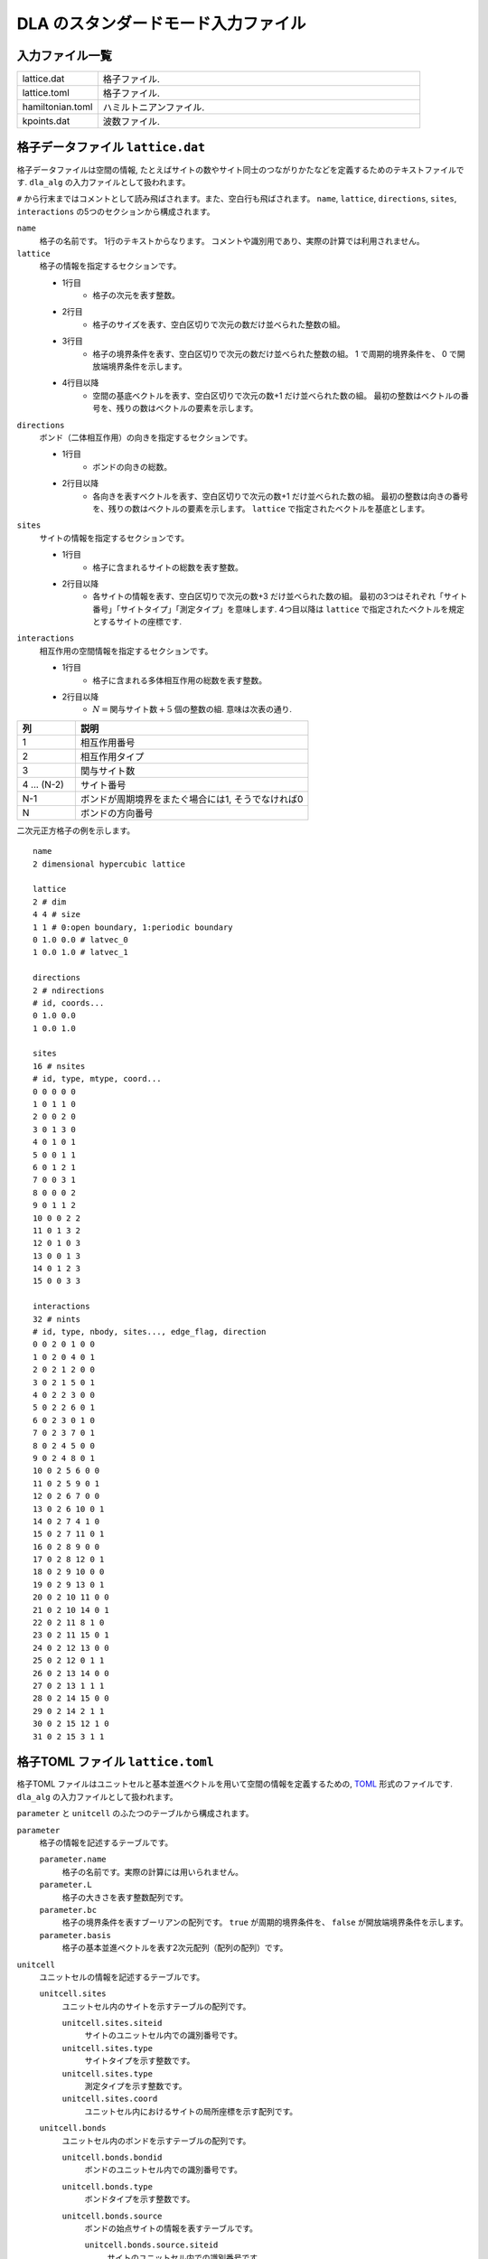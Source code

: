 .. highlight:: none

DLA のスタンダードモード入力ファイル
======================================

入力ファイル一覧
************************

.. csv-table::
    :header-rows: 0
    :widths: 1,4

    lattice.dat, "格子ファイル."
    lattice.toml, "格子ファイル."
    hamiltonian.toml, "ハミルトニアンファイル."
    kpoints.dat, "波数ファイル."


.. _lattice_data_file:

格子データファイル ``lattice.dat``
**************************************
格子データファイルは空間の情報, たとえばサイトの数やサイト同士のつながりかたなどを定義するためのテキストファイルです.
``dla_alg`` の入力ファイルとして扱われます。

``#`` から行末まではコメントとして読み飛ばされます。また、空白行も飛ばされます。
``name``, ``lattice``, ``directions``, ``sites``, ``interactions`` の5つのセクションから構成されます。

``name``
   格子の名前です。 1行のテキストからなります。 コメントや識別用であり、実際の計算では利用されません。

``lattice``
   格子の情報を指定するセクションです。

   - 1行目
      - 格子の次元を表す整数。
   - 2行目
      - 格子のサイズを表す、空白区切りで次元の数だけ並べられた整数の組。
   - 3行目
      - 格子の境界条件を表す、空白区切りで次元の数だけ並べられた整数の組。
        1 で周期的境界条件を、 0 で開放端境界条件を示します。
   - 4行目以降
      - 空間の基底ベクトルを表す、空白区切りで次元の数+1 だけ並べられた数の組。
        最初の整数はベクトルの番号を、残りの数はベクトルの要素を示します。

``directions``
   ボンド（二体相互作用）の向きを指定するセクションです。

   - 1行目
      - ボンドの向きの総数。
   - 2行目以降
      - 各向きを表すベクトルを表す、空白区切りで次元の数+1 だけ並べられた数の組。
        最初の整数は向きの番号を、残りの数はベクトルの要素を示します。
        ``lattice`` で指定されたベクトルを基底とします。

``sites``
   サイトの情報を指定するセクションです。

   - 1行目
      - 格子に含まれるサイトの総数を表す整数。
   - 2行目以降
      - 各サイトの情報を表す、空白区切りで次元の数+3 だけ並べられた数の組。
        最初の3つはそれぞれ「サイト番号」「サイトタイプ」「測定タイプ」を意味します.
        4つ目以降は ``lattice`` で指定されたベクトルを規定とするサイトの座標です.

``interactions``
   相互作用の空間情報を指定するセクションです。

   - 1行目
      - 格子に含まれる多体相互作用の総数を表す整数。
   - 2行目以降
      - :math:`N = \text{関与サイト数} + 5` 個の整数の組. 意味は次表の通り.


.. csv-table::
    :header-rows: 1
    :widths: 1,4

    列, 説明
    1, 相互作用番号
    2, 相互作用タイプ
    3, 関与サイト数
    4 ... (N-2), サイト番号
    N-1, "ボンドが周期境界をまたぐ場合には1, そうでなければ0"
    N, ボンドの方向番号


二次元正方格子の例を示します。 ::

   name
   2 dimensional hypercubic lattice

   lattice
   2 # dim
   4 4 # size
   1 1 # 0:open boundary, 1:periodic boundary
   0 1.0 0.0 # latvec_0
   1 0.0 1.0 # latvec_1

   directions
   2 # ndirections
   # id, coords...
   0 1.0 0.0 
   1 0.0 1.0 

   sites
   16 # nsites
   # id, type, mtype, coord...
   0 0 0 0 0
   1 0 1 1 0
   2 0 0 2 0
   3 0 1 3 0
   4 0 1 0 1
   5 0 0 1 1
   6 0 1 2 1
   7 0 0 3 1
   8 0 0 0 2
   9 0 1 1 2
   10 0 0 2 2
   11 0 1 3 2
   12 0 1 0 3
   13 0 0 1 3
   14 0 1 2 3
   15 0 0 3 3

   interactions
   32 # nints
   # id, type, nbody, sites..., edge_flag, direction
   0 0 2 0 1 0 0
   1 0 2 0 4 0 1
   2 0 2 1 2 0 0
   3 0 2 1 5 0 1
   4 0 2 2 3 0 0
   5 0 2 2 6 0 1
   6 0 2 3 0 1 0
   7 0 2 3 7 0 1
   8 0 2 4 5 0 0
   9 0 2 4 8 0 1
   10 0 2 5 6 0 0
   11 0 2 5 9 0 1
   12 0 2 6 7 0 0
   13 0 2 6 10 0 1
   14 0 2 7 4 1 0
   15 0 2 7 11 0 1
   16 0 2 8 9 0 0
   17 0 2 8 12 0 1
   18 0 2 9 10 0 0
   19 0 2 9 13 0 1
   20 0 2 10 11 0 0
   21 0 2 10 14 0 1
   22 0 2 11 8 1 0
   23 0 2 11 15 0 1
   24 0 2 12 13 0 0
   25 0 2 12 0 1 1
   26 0 2 13 14 0 0
   27 0 2 13 1 1 1
   28 0 2 14 15 0 0
   29 0 2 14 2 1 1
   30 0 2 15 12 1 0
   31 0 2 15 3 1 1

格子TOML ファイル ``lattice.toml``
*************************************
格子TOML ファイルはユニットセルと基本並進ベクトルを用いて空間の情報を定義するための, 
`TOML`_ 形式のファイルです.
``dla_alg`` の入力ファイルとして扱われます。

``parameter`` と ``unitcell`` のふたつのテーブルから構成されます。

``parameter``
   格子の情報を記述するテーブルです。

   ``parameter.name``
      格子の名前です。実際の計算には用いられません。

   ``parameter.L``
      格子の大きさを表す整数配列です。

   ``parameter.bc``
      格子の境界条件を表すブーリアンの配列です。
      ``true`` が周期的境界条件を、 ``false`` が開放端境界条件を示します。

   ``parameter.basis``
      格子の基本並進ベクトルを表す2次元配列（配列の配列）です。

``unitcell``
   ユニットセルの情報を記述するテーブルです。

   ``unitcell.sites``
      ユニットセル内のサイトを示すテーブルの配列です。

      ``unitcell.sites.siteid``
         サイトのユニットセル内での識別番号です。

      ``unitcell.sites.type``
         サイトタイプを示す整数です。

      ``unitcell.sites.type``
         測定タイプを示す整数です。

      ``unitcell.sites.coord``
         ユニットセル内におけるサイトの局所座標を示す配列です。

   ``unitcell.bonds``
      ユニットセル内のボンドを示すテーブルの配列です。

      ``unitcell.bonds.bondid``
         ボンドのユニットセル内での識別番号です。

      ``unitcell.bonds.type``
         ボンドタイプを示す整数です。

      ``unitcell.bonds.source``
         ボンドの始点サイトの情報を表すテーブルです。

         ``unitcell.bonds.source.siteid``
            サイトのユニットセル内での識別番号です。

      ``unitcell.bonds.target``
         ボンドの終点サイトの情報を表すテーブルです。

         ``unitcell.bonds.target.siteid``
            サイトのユニットセル内での識別番号です。

         ``unitcell.bonds.target.offset``
            始点サイトの属するユニットセルから見た、
            終点サイトの属するユニットセルの相対座標です。


二次元正方格子の例を示します.
::

   [parameter]
   name = "square lattice"
   dim = 2
   L = [4,4]
   bc = [true, true]
   basis = [[1,0], [0,1]]

   [unitcell]

   [[unitcell.sites]]
   siteid = 0
   type = 0
   mtype = 0
   coord = [0,0]

   [[unitcell.bonds]]
   bondid = 0
   type = 0
   source = { siteid = 0 }
   target = { siteid = 0, offset = [1,0] }
   [[unitcell.bonds]]
   bondid = 1
   type = 0
   source = { siteid = 0 }
   target = { siteid = 0, offset = [0,1] }





.. _hamiltonian_file:

ハミルトニアン定義ファイル ``hamiltonian.toml``
***************************************************
ハミルトニアン定義ファイルは局所ハミルトニアン, 例えばボンドハミルトニアン, を指定する,
`TOML`_ 形式で記述されるテキストファイルです.
``dla_alg`` の入力として, アルゴリズム定義ファイルを作成するために用いる補助入力ファイルとなっています.
ハイゼンベルグ模型などのよく用いられる模型については,  
補助ツール ``dla_hamgen`` が用意されています.

``name``
   ハミルトニアンの名前です。シミュレーション中で使われることはありません。

``sites``
   サイトハミルトニアンの情報を記述するテーブルの配列です。

   ``sites.id``
      サイトタイプを示す整数です。

   ``sites.N``
      局所自由度が取りうる状態の数を示す整数です。
      例えば :math:`S=1/2` スピンでは 2 です。

   ``sites.elements``
      サイトハミルトニアンの行列要素を示すテーブルの配列です。

      ``sites.elements.istate``
         ハミルトニアンが作用する前の状態番号です。

      ``sites.elements.fstate``
         ハミルトニアンが作用した後の状態番号です。

      ``sites.elements.value``
         ハミルトニアンの行列要素の値です。

   ``sites.sources``
      ワームを導入するためのソースハミルトニアンの行列要素を示すテーブルの配列です。

      ``sites.sources.istate``
         ハミルトニアンが作用する前の状態番号です。

      ``sites.sources.fstate``
         ハミルトニアンが作用した後の状態番号です。

      ``sites.sources.value``
         ハミルトニアンの行列要素の値です。

``interactions``
   多体相互作用の情報を記述するテーブルの配列です。

   ``interactions.id``
      相互作用タイプを示す整数です。

   ``interactions.nbody``
      相互作用に関与するサイトの数を示す整数です。

   ``interactions.N``
      相互作用に関与するサイトそれぞれで局所自由度が取りうる状態の数です。

   ``interactions.elements``
      相互作用ハミルトニアンの行列要素を記述するテーブルの配列です。

      ``interactions.elements.istate``
         相互作用ハミルトニアンが作用する前のサイトの状態を指定する整数の配列です。

      ``interactions.elements.fstate``
         相互作用ハミルトニアンが作用した後のサイトの状態を指定する整数の配列です。

      ``interactions.elements.value``
         相互作用ハミルトニアンの行列要素の値です。

:math:`S=1/2` 反強磁性ハイゼンベルグ模型の例を示します。 ::

   name = "S=1/2 XXZ model"
   [[sites]]
   id = 0
   N = 2
   [[sites.elements]]
   istate = [ 0,]
   fstate = [ 0,]
   value = 0.5

   [[sites.elements]]
   istate = [ 1,]
   fstate = [ 1,]
   value = -0.5

   [[sites.sources]]
   istate = [ 0,]
   fstate = [ 1,]
   value = 0.5

   [[sites.sources]]
   istate = [ 1,]
   fstate = [ 0,]
   value = 0.5


   [[interactions]]
   id = 0
   nbody = 2
   N = [ 2, 2,]
   [[interactions.elements]]
   istate = [ 0, 0,]
   fstate = [ 0, 0,]
   value = 0.25

   [[interactions.elements]]
   istate = [ 0, 1,]
   fstate = [ 0, 1,]
   value = -0.25

   [[interactions.elements]]
   istate = [ 0, 1,]
   fstate = [ 1, 0,]
   value = 0.5

   [[interactions.elements]]
   istate = [ 1, 0,]
   fstate = [ 1, 0,]
   value = -0.25

   [[interactions.elements]]
   istate = [ 1, 0,]
   fstate = [ 0, 1,]
   value = 0.5

   [[interactions.elements]]
   istate = [ 1, 1,]
   fstate = [ 1, 1,]
   value = 0.25





.. _wavevector_file:

波数ファイル ``kpoints.dat``
****************************************

波数ファイルは, 波数ベクトル

.. math::
   \vec{k}^{(i)} = \sum_{d=1}^{D} n_d^{(i)} \vec{g}_d

の :math:`\vec{n}^{(i)}` を指定するテキストファイルです。

``dim``
   格子の次元を示す整数です。

``kpoints``
   波数ベクトルを指定するセクションです。

   - 1行目
      - 波数ベクトルの総数。
   - 2行目以降
      - 波数ベクトルを表す、空白区切りで次元の数+1 だけ並べられた数の組。
        最初の整数は波数ベクトルの番号を、残りの数はベクトルの要素 :math:`n_d` を示します。

   
二次元の例を示します. ::

   dim
   2

   kpoints
   3
   0 0 0
   1 2 0
   2 4 0

.. _TOML: https://github.com/toml-lang/toml/blob/master/versions/ja/toml-v0.5.0.md
